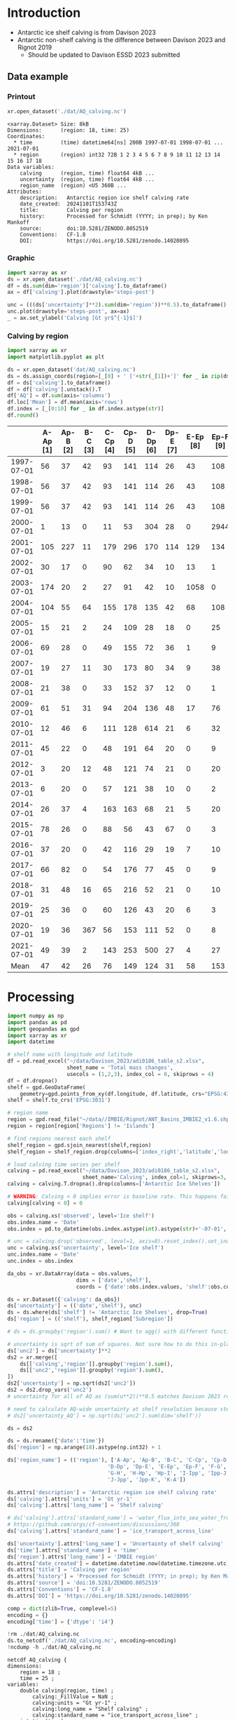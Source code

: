 
#+PROPERTY: header-args:jupyter-python+ :dir (file-name-directory buffer-file-name) :session davison_2023

* Table of contents                               :toc_3:noexport:
- [[#introduction][Introduction]]
  - [[#data-example][Data example]]
    - [[#printout][Printout]]
    - [[#graphic][Graphic]]
    - [[#calving-by-region][Calving by region]]
- [[#processing][Processing]]

* Introduction

+ Antarctic ice shelf calving is from Davison 2023
+ Antarctic non-shelf calving is the difference between Davison 2023 and Rignot 2019
  + Should be updated to Davison ESSD 2023 submitted 

** Data example

*** Printout

#+BEGIN_SRC jupyter-python :exports both :prologue "import xarray as xr" :display text/plain
xr.open_dataset('./dat/AQ_calving.nc')
#+END_SRC

#+RESULTS:
#+begin_example
<xarray.Dataset> Size: 8kB
Dimensions:      (region: 18, time: 25)
Coordinates:
  ,* time         (time) datetime64[ns] 200B 1997-07-01 1998-07-01 ... 2021-07-01
  ,* region       (region) int32 72B 1 2 3 4 5 6 7 8 9 10 11 12 13 14 15 16 17 18
Data variables:
    calving      (region, time) float64 4kB ...
    uncertainty  (region, time) float64 4kB ...
    region_name  (region) <U5 360B ...
Attributes:
    description:   Antarctic region ice shelf calving rate
    date_created:  20241101T153743Z
    title:         Calving per region
    history:       Processed for Schmidt (YYYY; in prep); by Ken Mankoff
    source:        doi:10.5281/ZENODO.8052519
    Conventions:   CF-1.8
    DOI:           https://doi.org/10.5281/zenodo.14020895
#+end_example

*** Graphic

#+BEGIN_SRC jupyter-python :exports both :file ./fig/AQ_calving.png
import xarray as xr
ds = xr.open_dataset('./dat/AQ_calving.nc')
df = ds.sum(dim='region')['calving'].to_dataframe()
ax = df['calving'].plot(drawstyle='steps-post')

unc = (((ds['uncertainty']**2).sum(dim='region'))**0.5).to_dataframe()
unc.plot(drawstyle='steps-post', ax=ax)
_ = ax.set_ylabel('Calving [Gt yr$^{-1}$]')
#+END_SRC

#+RESULTS:
[[./fig/AQ_calving.png]]

*** Calving by region

#+BEGIN_SRC jupyter-python :exports both
import xarray as xr
import matplotlib.pyplot as plt

ds = xr.open_dataset('dat/AQ_calving.nc')
ds = ds.assign_coords(region=[_[0] + ' ['+str(_[1])+']' for _ in zip(ds['region_name'].values,ds['region'].values)])
df = ds['calving'].to_dataframe()
df = df['calving'].unstack().T
df['AQ'] = df.sum(axis='columns')
df.loc['Mean'] = df.mean(axis='rows')
df.index = [_[0:10] for _ in df.index.astype(str)]
df.round()
#+END_SRC

#+RESULTS:
|            |   A-Ap [1] |   Ap-B [2] |   B-C [3] |   C-Cp [4] |   Cp-D [5] |   D-Dp [6] |   Dp-E [7] |   E-Ep [8] |   Ep-F [9] |   F-G [10] |   G-H [11] |   H-Hp [12] |   Hp-I [13] |   I-Ipp [14] |   Ipp-J [15] |   J-Jpp [16] |   Jpp-K [17] |   K-A [18] |   AQ |
|------------+------------+------------+-----------+------------+------------+------------+------------+------------+------------+------------+------------+-------------+-------------+--------------+--------------+--------------+--------------+------------+------|
| 1997-07-01 |         56 |         37 |        42 |         93 |        141 |        114 |         26 |         43 |        108 |         83 |        200 |          37 |          48 |           45 |           10 |          139 |           93 |         48 | 1363 |
| 1998-07-01 |         56 |         37 |        42 |         93 |        141 |        114 |         26 |         43 |        108 |         83 |        200 |          37 |          48 |           45 |           10 |         1995 |           93 |         48 | 3219 |
| 1999-07-01 |         56 |         37 |        42 |         93 |        141 |        114 |         26 |         43 |        108 |         83 |        200 |          37 |          48 |           45 |           10 |          139 |           93 |         48 | 1363 |
| 2000-07-01 |          1 |         13 |         0 |         11 |         53 |        304 |         28 |          0 |       2944 |         19 |        129 |          22 |         215 |          245 |           68 |         2064 |            0 |         11 | 6125 |
| 2001-07-01 |        105 |        227 |        11 |        179 |        296 |        170 |        114 |        129 |        134 |        302 |        475 |          67 |         138 |           75 |           37 |          153 |          102 |         61 | 2776 |
| 2002-07-01 |         30 |         17 |         0 |         90 |         62 |         34 |         10 |         13 |          1 |         34 |        230 |          21 |          43 |          436 |            1 |            0 |            8 |          2 | 1033 |
| 2003-07-01 |        174 |         20 |         2 |         27 |         91 |         42 |         10 |       1058 |          0 |         51 |        176 |          23 |          33 |           27 |            1 |            0 |           10 |          3 | 1750 |
| 2004-07-01 |        104 |         55 |        64 |        155 |        178 |        135 |         42 |         68 |        108 |        130 |        289 |          48 |          83 |           64 |           11 |           15 |           48 |         40 | 1636 |
| 2005-07-01 |         15 |         21 |         2 |         24 |        109 |         28 |         18 |          0 |         25 |         52 |         60 |          34 |          46 |          347 |            2 |            0 |           37 |         26 |  850 |
| 2006-07-01 |         69 |         28 |         0 |         49 |        155 |         72 |         36 |          1 |          9 |         94 |        102 |          27 |          38 |          162 |            5 |           41 |            7 |         17 |  910 |
| 2007-07-01 |         19 |         27 |        11 |         30 |        173 |         80 |         34 |          9 |         38 |         85 |        103 |          40 |          42 |           12 |            3 |            0 |           10 |         24 |  739 |
| 2008-07-01 |         21 |         38 |         0 |         33 |        152 |         37 |         12 |          0 |          1 |         17 |         58 |          47 |         286 |           33 |            4 |            0 |            0 |          4 |  744 |
| 2009-07-01 |         61 |         51 |        31 |         94 |        204 |        136 |         48 |         17 |         76 |        147 |       1670 |          71 |          93 |           58 |            8 |           85 |           69 |         55 | 2974 |
| 2010-07-01 |         12 |         46 |         6 |        111 |        128 |        614 |         21 |          6 |         32 |         79 |        230 |          81 |         255 |           36 |            2 |            0 |           17 |         45 | 1722 |
| 2011-07-01 |         45 |         22 |         0 |         48 |        191 |         64 |         20 |          0 |          9 |         76 |         92 |          64 |          71 |           11 |            3 |            0 |            0 |         25 |  741 |
| 2012-07-01 |          3 |         20 |        12 |         48 |        121 |         74 |         21 |          0 |         20 |         97 |        180 |          39 |          54 |            4 |            4 |            0 |           14 |         10 |  722 |
| 2013-07-01 |          6 |         20 |         0 |         57 |        121 |         38 |         10 |          0 |          2 |         34 |        698 |          61 |          67 |            3 |            3 |            0 |            4 |          5 | 1130 |
| 2014-07-01 |         26 |         37 |         4 |        163 |        163 |         68 |         21 |          5 |         20 |         67 |        488 |          93 |          80 |           52 |           13 |           14 |           33 |         26 | 1374 |
| 2015-07-01 |         78 |         26 |         0 |         88 |         56 |         43 |         67 |          0 |          3 |        148 |        220 |          71 |         107 |           13 |            3 |            5 |            0 |         57 |  986 |
| 2016-07-01 |         37 |         20 |         0 |         42 |        116 |         29 |         19 |          7 |         10 |         51 |        302 |          34 |          49 |           14 |            2 |           26 |            9 |         25 |  791 |
| 2017-07-01 |         66 |         82 |         0 |         54 |        176 |         77 |         45 |          0 |          9 |        152 |        307 |          34 |          49 |           14 |            3 |            9 |            4 |         22 | 1102 |
| 2018-07-01 |         31 |         48 |        16 |         65 |        216 |         52 |         21 |          0 |         10 |        107 |        207 |          35 |          50 |         1325 |            3 |           11 |            2 |         20 | 2219 |
| 2019-07-01 |         25 |         36 |         0 |         60 |        126 |         43 |         20 |          6 |          3 |         89 |        361 |          36 |          43 |           32 |            4 |            6 |            7 |         21 |  917 |
| 2020-07-01 |         19 |         36 |       367 |         56 |        153 |        111 |         52 |          0 |          8 |        116 |        210 |          28 |          43 |           50 |            4 |            0 |            0 |         15 | 1269 |
| 2021-07-01 |         49 |         39 |         2 |        143 |        253 |        500 |         27 |          4 |         27 |        127 |        292 |          31 |          66 |           23 |          109 |         1019 |            7 |        176 | 2895 |
| Mean       |         47 |         42 |        26 |         76 |        149 |        124 |         31 |         58 |        153 |         93 |        299 |          45 |          84 |          127 |           13 |          229 |           27 |         33 | 1654 |

* Processing

#+begin_src jupyter-python :exports both
import numpy as np
import pandas as pd
import geopandas as gpd
import xarray as xr
import datetime

# shelf name with longitude and latitude
df = pd.read_excel("~/data/Davison_2023/adi0186_table_s2.xlsx",
                   sheet_name = 'Total mass changes',
                   usecols = (1,2,3), index_col = 0, skiprows = 4)
df = df.dropna()
shelf = gpd.GeoDataFrame(
    geometry=gpd.points_from_xy(df.longitude, df.latitude, crs="EPSG:4326"), data=df)
shelf = shelf.to_crs('EPSG:3031')

# region name
region = gpd.read_file("~/data//IMBIE/Rignot/ANT_Basins_IMBIE2_v1.6.shp")
region = region[region['Regions'] != 'Islands']

# find regions nearest each shelf
shelf_region = gpd.sjoin_nearest(shelf,region)
shelf_region = shelf_region.drop(columns=['index_right','latitude','longitude','Regions'])

# load calving time series per shelf
calving = pd.read_excel("~/data/Davison_2023/adi0186_table_s2.xlsx",
                        sheet_name='Calving', index_col=1, skiprows=3, header=(0,1))
calving = calving.T.dropna().drop(columns=['Antarctic Ice Shelves'])

# WARNING: Calving < 0 implies error is baseline rate. This happens fairly often (small values) and occasionally (large values)
calving[calving < 0] = 0

obs = calving.xs('observed', level='Ice shelf')
obs.index.name = 'Date'
obs.index = pd.to_datetime(obs.index.astype(int).astype(str)+'-07-01', format="%Y-%m-%d")

# unc = calving.drop('observed', level=1, axis=0).reset_index().set_index('level_0').drop(columns=['Ice shelf'])
unc = calving.xs('uncertainty', level='Ice shelf')
unc.index.name = 'Date'
unc.index = obs.index

da_obs = xr.DataArray(data = obs.values,
                      dims = ['date','shelf'],
                      coords = {'date':obs.index.values, 'shelf':obs.columns})

ds = xr.Dataset({'calving': da_obs})
ds['uncertainty'] = (('date','shelf'), unc)
ds = ds.where(ds['shelf'] != 'Antarctic Ice Shelves', drop=True)
ds['region'] = (('shelf'), shelf_region['Subregion'])

# ds = ds.groupby('region').sum() # Want to agg() with different functions per column...

# uncertainty is sqrt of sum of squares. Not sure how to do this in-place in Xarray.
ds['unc2'] = ds['uncertainty']**2
ds2 = xr.merge([
    ds[['calving','region']].groupby('region').sum(),
    ds[['unc2','region']].groupby('region').sum(),
])
ds2['uncertainty'] = np.sqrt(ds2['unc2'])
ds2 = ds2.drop_vars('unc2')
# uncertainty for all of AQ as (sum(u**2))**0.5 matches Davison 2023 row 168 "Antarctic Ice Shelves"

# need to calculate AQ-wide uncertainty at shelf resolution because step-aggregating is not commutative
# ds2['uncertainty_AQ'] = np.sqrt(ds['unc2'].sum(dim='shelf'))

ds = ds2

ds = ds.rename({'date':'time'})
ds['region'] = np.arange(18).astype(np.int32) + 1

ds['region_name'] = (('region'), ['A-Ap', 'Ap-B', 'B-C', 'C-Cp', 'Cp-D',
                                'D-Dp', 'Dp-E', 'E-Ep', 'Ep-F', 'F-G',
                                'G-H', 'H-Hp', 'Hp-I', 'I-Ipp', 'Ipp-J',
                                'J-Jpp', 'Jpp-K', 'K-A'])

ds.attrs['description'] = 'Antarctic region ice shelf calving rate'
ds['calving'].attrs['units'] = 'Gt yr-1'
ds['calving'].attrs['long_name'] = 'Shelf calving'

# ds['calving'].attrs['standard_name'] = 'water_flux_into_sea_water_from_land_ice'
# https://github.com/orgs/cf-convention/discussions/388
ds['calving'].attrs['standard_name'] = 'ice_transport_across_line'

ds['uncertainty'].attrs['long_name'] = 'Uncertainty of shelf calving'
ds['time'].attrs['standard_name'] = 'time'
ds['region'].attrs['long_name'] = 'IMBIE region'
ds.attrs['date_created'] = datetime.datetime.now(datetime.timezone.utc).strftime("%Y%m%dT%H%M%SZ")
ds.attrs['title'] = 'Calving per region'
ds.attrs['history'] = 'Processed for Schmidt (YYYY; in prep); by Ken Mankoff'
ds.attrs['source'] = 'doi:10.5281/ZENODO.8052519'
ds.attrs['Conventions'] = 'CF-1.8'
ds.attrs['DOI'] = 'https://doi.org/10.5281/zenodo.14020895'

comp = dict(zlib=True, complevel=5)
encoding = {}
encoding['time'] = {'dtype': 'i4'}

!rm ./dat/AQ_calving.nc
ds.to_netcdf('./dat/AQ_calving.nc', encoding=encoding)
!ncdump -h ./dat/AQ_calving.nc
#+end_src

#+RESULTS:
#+begin_example
netcdf AQ_calving {
dimensions:
	region = 18 ;
	time = 25 ;
variables:
	double calving(region, time) ;
		calving:_FillValue = NaN ;
		calving:units = "Gt yr-1" ;
		calving:long_name = "Shelf calving" ;
		calving:standard_name = "ice_transport_across_line" ;
	int time(time) ;
		time:standard_name = "time" ;
		time:units = "days since 1997-07-01 00:00:00" ;
		time:calendar = "proleptic_gregorian" ;
	int region(region) ;
		region:long_name = "IMBIE region" ;
	double uncertainty(region, time) ;
		uncertainty:_FillValue = NaN ;
		uncertainty:long_name = "Uncertainty of shelf calving" ;
	string region_name(region) ;

// global attributes:
		:description = "Antarctic region ice shelf calving rate" ;
		:date_created = "20241101T153743Z" ;
		:title = "Calving per region" ;
		:history = "Processed for Schmidt (YYYY; in prep); by Ken Mankoff" ;
		:source = "doi:10.5281/ZENODO.8052519" ;
		:Conventions = "CF-1.8" ;
		:DOI = "https://doi.org/10.5281/zenodo.14020895" ;
}
#+end_example

